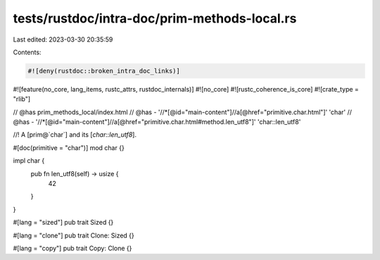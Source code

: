 tests/rustdoc/intra-doc/prim-methods-local.rs
=============================================

Last edited: 2023-03-30 20:35:59

Contents:

.. code-block:: rs

    #![deny(rustdoc::broken_intra_doc_links)]
#![feature(no_core, lang_items, rustc_attrs, rustdoc_internals)]
#![no_core]
#![rustc_coherence_is_core]
#![crate_type = "rlib"]

// @has prim_methods_local/index.html
// @has - '//*[@id="main-content"]//a[@href="primitive.char.html"]' 'char'
// @has - '//*[@id="main-content"]//a[@href="primitive.char.html#method.len_utf8"]' 'char::len_utf8'

//! A [prim@`char`] and its [`char::len_utf8`].

#[doc(primitive = "char")]
mod char {}

impl char {
    pub fn len_utf8(self) -> usize {
        42
    }
}

#[lang = "sized"]
pub trait Sized {}

#[lang = "clone"]
pub trait Clone: Sized {}

#[lang = "copy"]
pub trait Copy: Clone {}


